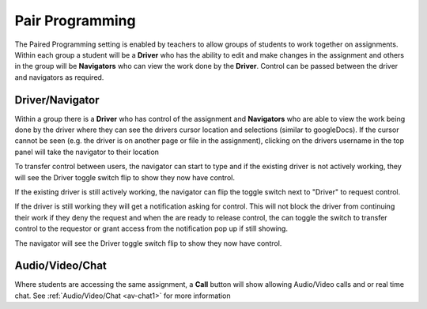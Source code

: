 .. meta::
   :description: Pair Programming is enabled by teachers to allow groups of students to collaborate on assignments.
   
.. _pair-programming:

Pair Programming
================

The Paired Programming setting is enabled by teachers to allow groups of students to work together on assignments.  Within each group a student will be a **Driver** who has the ability to edit and make changes in the assignment and others in the group will be **Navigators** who can view the work done by the **Driver**. Control can be passed between the driver and navigators as required.

Driver/Navigator
----------------

Within a group there is a **Driver** who has control of the assignment and **Navigators** who are able to view the work being done by the driver where they can see the drivers cursor location and selections (similar to googleDocs). If the cursor cannot be seen (e.g. the driver is on another page or file in the assignment), clicking on the drivers username in the top panel will take the navigator to their location

To transfer control between users, the navigator can start to type and if the existing driver is not actively working, they will see the Driver toggle switch flip to show they now have control.

If the existing driver is still actively working, the navigator can flip the toggle switch next to "Driver" to request control.

.. image:: /img/driver.png
   :alt: Driver control
   
   
If the driver is still working they will get a notification asking for control. This will not block the driver from continuing their work if they deny the request and when the are ready to release control, the can toggle the switch to transfer control to the requestor or grant access from the notification pop up if still showing.

The navigator will see the Driver toggle switch flip to show they now have control. 

Audio/Video/Chat
----------------
Where students are accessing the same assignment, a **Call** button will show allowing Audio/Video calls and or real time chat. See :ref:`Audio/Video/Chat <av-chat1>` for more information

